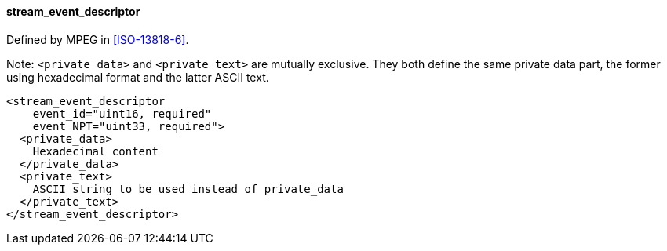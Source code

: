 ==== stream_event_descriptor

Defined by MPEG in <<ISO-13818-6>>.

Note: `<private_data>` and `<private_text>` are mutually exclusive.
They both define the same private data part, the former using hexadecimal format and the latter ASCII text.

[source,xml]
----
<stream_event_descriptor
    event_id="uint16, required"
    event_NPT="uint33, required">
  <private_data>
    Hexadecimal content
  </private_data>
  <private_text>
    ASCII string to be used instead of private_data
  </private_text>
</stream_event_descriptor>
----
